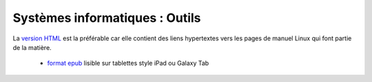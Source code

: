 .. -*- coding: utf-8 -*-
.. Copyright |copy| 2012-2014 by `Olivier Bonaventure <http://inl.info.ucl.ac.be/obo>`_, Etienne Rivière, Christoph Paasch et Grégory Detal
.. Ce fichier est distribué sous une licence `creative commons <http://creativecommons.org/licenses/by-sa/3.0/>`_


###############################
Systèmes informatiques : Outils
###############################


La `version HTML <http://sites.uclouvain.be/SystInfo/notes/Outils/html/>`_ est la préférable car elle contient des liens hypertextes vers les pages de manuel Linux qui font partie de la matière.

        - `format epub <http://sites.uclouvain.be/SyllabusC/distrib/LEPL1503Outilsinformatiques.epub>`_ lisible sur tablettes style iPad ou Galaxy Tab
..         - `format pdf <http://sites.uclouvain.be/SystInfo/distrib/>`_ pour lecture via les logiciels Adobe ou pour impression

